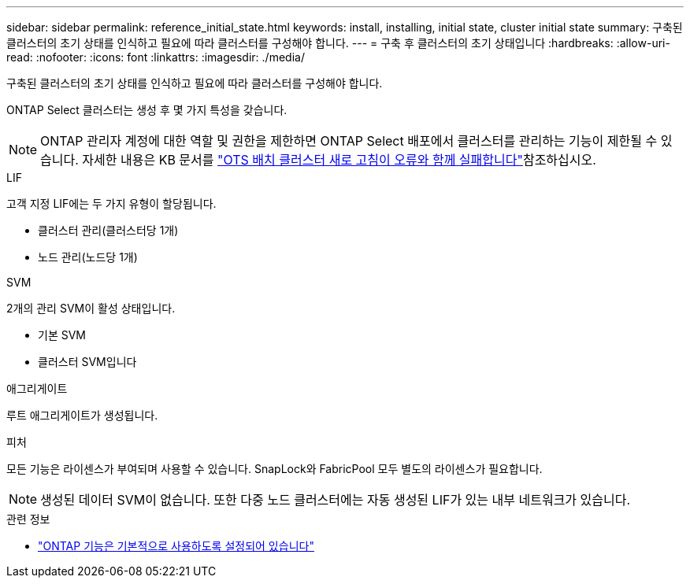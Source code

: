 ---
sidebar: sidebar 
permalink: reference_initial_state.html 
keywords: install, installing, initial state, cluster initial state 
summary: 구축된 클러스터의 초기 상태를 인식하고 필요에 따라 클러스터를 구성해야 합니다. 
---
= 구축 후 클러스터의 초기 상태입니다
:hardbreaks:
:allow-uri-read: 
:nofooter: 
:icons: font
:linkattrs: 
:imagesdir: ./media/


[role="lead"]
구축된 클러스터의 초기 상태를 인식하고 필요에 따라 클러스터를 구성해야 합니다.

ONTAP Select 클러스터는 생성 후 몇 가지 특성을 갖습니다.


NOTE: ONTAP 관리자 계정에 대한 역할 및 권한을 제한하면 ONTAP Select 배포에서 클러스터를 관리하는 기능이 제한될 수 있습니다. 자세한 내용은 KB 문서를 link:https://kb.netapp.com/onprem/ontap/ONTAP_Select/OTS_Deploy_cluster_refresh_fails_with_error%3A_ONTAPSelectSysCLIVersionFailed_zapi_returned_bad_status_0%3A_None["OTS 배치 클러스터 새로 고침이 오류와 함께 실패합니다"^]참조하십시오.

.LIF
고객 지정 LIF에는 두 가지 유형이 할당됩니다.

* 클러스터 관리(클러스터당 1개)
* 노드 관리(노드당 1개)


.SVM
2개의 관리 SVM이 활성 상태입니다.

* 기본 SVM
* 클러스터 SVM입니다


.애그리게이트
루트 애그리게이트가 생성됩니다.

.피처
모든 기능은 라이센스가 부여되며 사용할 수 있습니다. SnapLock와 FabricPool 모두 별도의 라이센스가 필요합니다.


NOTE: 생성된 데이터 SVM이 없습니다. 또한 다중 노드 클러스터에는 자동 생성된 LIF가 있는 내부 네트워크가 있습니다.

.관련 정보
* link:reference_lic_ontap_features.html["ONTAP 기능은 기본적으로 사용하도록 설정되어 있습니다"]

